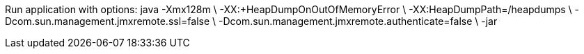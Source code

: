Run application with options:
java -Xmx128m \
-XX:+HeapDumpOnOutOfMemoryError \
-XX:HeapDumpPath=/heapdumps \
-Dcom.sun.management.jmxremote.ssl=false \
-Dcom.sun.management.jmxremote.authenticate=false \
-jar